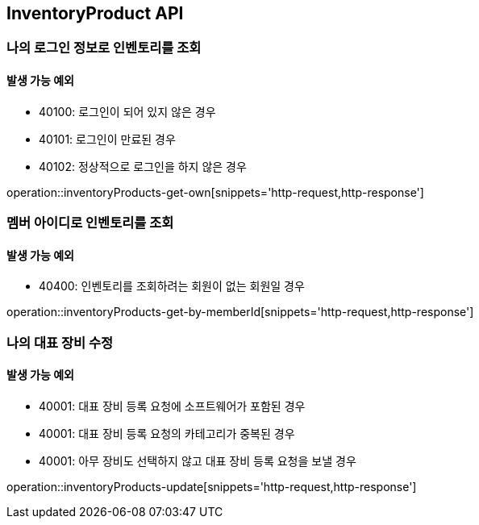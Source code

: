 [[InventoryProduct]]
== InventoryProduct API

=== 나의 로그인 정보로 인벤토리를 조회

==== 발생 가능 예외

- 40100: 로그인이 되어 있지 않은 경우
- 40101: 로그인이 만료된 경우
- 40102: 정상적으로 로그인을 하지 않은 경우

operation::inventoryProducts-get-own[snippets='http-request,http-response']

=== 멤버 아이디로 인벤토리를 조회

==== 발생 가능 예외

- 40400: 인벤토리를 조회하려는 회원이 없는 회원일 경우

operation::inventoryProducts-get-by-memberId[snippets='http-request,http-response']

=== 나의 대표 장비 수정

==== 발생 가능 예외

- 40001: 대표 장비 등록 요청에 소프트웨어가 포함된 경우
- 40001: 대표 장비 등록 요청의 카테고리가 중복된 경우
- 40001: 아무 장비도 선택하지 않고 대표 장비 등록 요청을 보낼 경우

operation::inventoryProducts-update[snippets='http-request,http-response']
